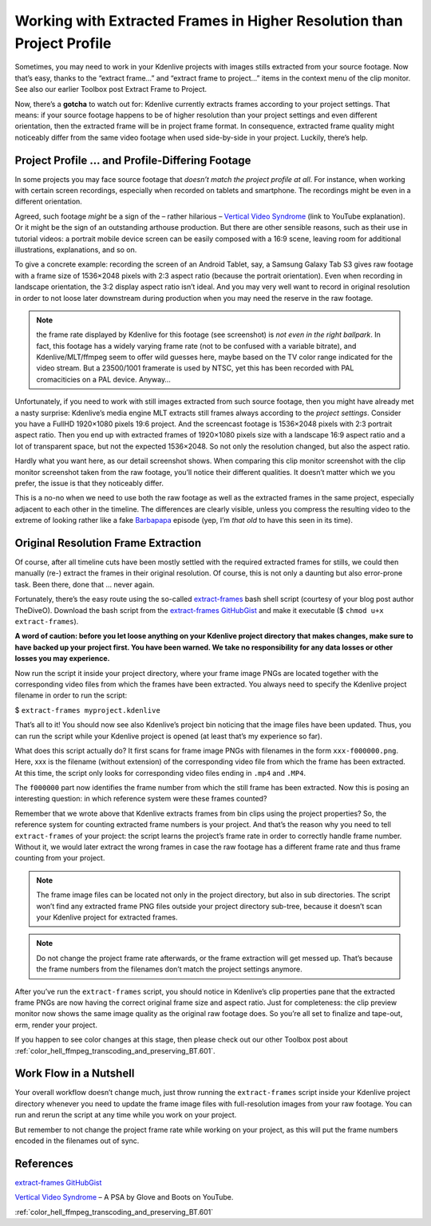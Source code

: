 .. metadata-placeholder

   :authors: - TheDiveO
             - Eugen Mohr
             
   :license: Creative Commons License SA 4.0

.. moved from https://kdenlive.org/en/project/working-with-extracted-frames-in-higher-resolution-than-project-profile/   

.. _working_with_extracted_frames_in_higher_resolution_than_project_profile:

Working with Extracted Frames in Higher Resolution than Project Profile
=======================================================================

Sometimes, you may need to work in your Kdenlive projects with images stills extracted from your source footage. Now that’s easy, thanks to the “extract frame…” and “extract frame to project…” items in the context menu of the clip monitor. See also our earlier Toolbox post Extract Frame to Project.

Now, there’s a **gotcha** to watch out for: Kdenlive currently extracts frames according to your project settings. That means: if your source footage happens to be of higher resolution than your project settings and even different orientation, then the extracted frame will be in project frame format. In consequence, extracted frame quality might noticeably differ from the same video footage when used side-by-side in your project. Luckily, there’s help.


Project Profile … and Profile-Differing Footage
-----------------------------------------------

.. container:: clear-both

   .. image:: /images/hires-frames-rawvideo-clipmonitor.jpeg
      :align: left
      :alt: hires-frames-rawvideo-clipmonitor
      :width: 350px

   In some projects you may face source footage that *doesn’t match the project profile at all*. For instance, when working with certain screen recordings, especially when recorded on tablets and smartphone. The recordings might be even in a different orientation.

   Agreed, such footage *might* be a sign of the – rather hilarious – `Vertical Video Syndrome <https://www.youtube.com/watch?v=Bt9zSfinwFA>`_ (link to YouTube explanation). Or it might be the sign of an outstanding arthouse production. But there are other sensible reasons, such as their use in tutorial videos: a portrait mobile device screen can be easily composed with a 16:9 scene, leaving room for additional illustrations, explanations, and so on.

.. container:: clear-both

   .. image:: /images/hires-frames-rawvideo-properties.jpeg
      :align: left
      :alt: hires-frames-rawvideo-properties
      :width: 350px

   To give a concrete example: recording the screen of an Android Tablet, say, a Samsung Galaxy Tab S3 gives raw footage with a frame size of 1536×2048 pixels with 2:3 aspect ratio (because the portrait orientation). Even when recording in landscape orientation, the 3:2 display aspect ratio isn’t ideal. And you may very well want to record in original resolution in order to not loose later downstream during production when you may need the reserve in the raw footage.

   .. note::
      
      the frame rate displayed by Kdenlive for this footage (see screenshot) is *not even in the right ballpark*. In fact, this footage has a widely varying frame rate (not to be confused with a variable bitrate), and Kdenlive/MLT/ffmpeg seem to offer wild guesses here, maybe based on the TV color range indicated for the video stream. But a 23500/1001 framerate is used by NTSC, yet this has been recorded with PAL cromaciticies on a PAL device. Anyway…

.. container:: clear-both

   .. image:: /images/hires-frames-frame-clipmonitor.jpeg
      :align: left
      :alt: hires-frames-frame-clipmonitor
      :width: 350px

   Unfortunately, if you need to work with still images extracted from such source footage, then you might have already met a nasty surprise: Kdenlive’s media engine MLT extracts still frames always according to the *project settings*. Consider you have a FullHD 1920×1080 pixels 19:6 project. And the screencast footage is 1536×2048 pixels with 2:3 portrait aspect ratio. Then you end up with extracted frames of 1920×1080 pixels size with a landscape 16:9 aspect ratio and a lot of transparent space, but not the expected 1536×2048. So not only the resolution changed, but also the aspect ratio.

.. container:: clear-both

   .. image:: /images/hires-frames-frame-properties.jpeg
      :align: left
      :alt: hires-frames-frame-properties
      :width: 350px

   Hardly what you want here, as our detail screenshot shows. When comparing this clip monitor screenshot with the clip monitor screenshot taken from the raw footage, you’ll notice their different qualities. It doesn’t matter which we you prefer, the issue is that they noticeably differ.

   This is a no-no when we need to use both the raw footage as well as the extracted frames in the same project, especially adjacent to each other in the timeline. The differences are clearly visible, unless you compress the resulting video to the extreme of looking rather like a fake `Barbapapa <https://en.wikipedia.org/wiki/Barbapapa>`_ episode (yep, I’m *that old* to have this seen in its time).

.. rst-class:: clear-both

Original Resolution Frame Extraction
------------------------------------

Of course, after all timeline cuts have been mostly settled with the required extracted frames for stills, we could then manually (re-) extract the frames in their original resolution. Of course, this is not only a daunting but also error-prone task. Been there, done that … never again.

Fortunately, there’s the easy route using the so-called `extract-frames <https://gist.github.com/TheDiveO/57fd76e4d15252232aaacc7e422a79a2>`_ bash shell script (courtesy of your blog post author TheDiveO). Download the bash script from the `extract-frames GitHubGist <https://gist.githubusercontent.com/TheDiveO/57fd76e4d15252232aaacc7e422a79a2/raw/b3e605eb74737916bffa55bbc1b907e29ee7016d/extract-frames>`_ and make it executable ($ ``chmod u+x extract-frames``).

**A word of caution: before you let loose anything on your Kdenlive project directory that makes changes, make sure to have backed up your project first. You have been warned. We take no responsibility for any data losses or other losses you may experience.**

Now run the script it inside your project directory, where your frame image PNGs are located together with the corresponding video files from which the frames have been extracted. You always need to specify the Kdenlive project filename in order to run the script:

$ ``extract-frames myproject.kdenlive``

That’s all to it! You should now see also Kdenlive’s project bin noticing that the image files have been updated. Thus, you can run the script while your Kdenlive project is opened (at least that’s my experience so far).

What does this script actually do? It first scans for frame image PNGs with filenames in the form ``xxx-f000000.png``. Here, xxx is the filename (without extension) of the corresponding video file from which the frame has been extracted. At this time, the script only looks for corresponding video files ending in ``.mp4`` and ``.MP4``.

The ``f000000`` part now identifies the frame number from which the still frame has been extracted. Now this is posing an interesting question: in which reference system were these frames counted?

Remember that we wrote above that Kdenlive extracts frames from bin clips using the project properties? So, the reference system for counting extracted frame numbers is your project. And that’s the reason why you need to tell ``extract-frames`` of your project: the script learns the project’s frame rate in order to correctly handle frame number. Without it, we would later extract the wrong frames in case the raw footage has a different frame rate and thus frame counting from your project.

.. note::
   The frame image files can be located not only in the project directory, but also in sub directories. The script won’t find any extracted frame PNG files outside your project directory sub-tree, because it doesn’t scan your Kdenlive project for extracted frames.

.. note::
    Do not change the project frame rate afterwards, or the frame extraction will get messed up. That’s because the frame numbers from the filenames don’t match the project settings anymore.

.. container:: clear-both

   .. image:: /images/hires-frames-hiresframe-properties.jpeg
      :align: left
      :alt: hires-frames-hiresframe-properties
      :width: 350px
   
   After you’ve run the ``extract-frames`` script, you should notice in Kdenlive’s clip properties pane that the extracted frame PNGs are now having the correct original frame size and aspect ratio. Just for completeness: the clip preview monitor now shows the same image quality as the original raw footage does. So you’re all set to finalize and tape-out, erm, render your project.

.. container:: clear-both

   .. image:: /images/hires-frames-hiresframe-clipmonitor.jpeg
      :align: left
      :alt: hires-frames-hiresframe-clipmonitor
      :width: 350px
   
   If you happen to see color changes at this stage, then please check out our other Toolbox post about :ref:`color_hell_ffmpeg_transcoding_and_preserving_BT.601`.

.. rst-class:: clear-both

Work Flow in a Nutshell
-----------------------

Your overall workflow doesn’t change much, just throw running the ``extract-frames`` script inside your Kdenlive project directory whenever you need to update the frame image files with full-resolution images from your raw footage. You can run and rerun the script at any time while you work on your project.

But remember to not change the project frame rate while working on your project, as this will put the frame numbers encoded in the filenames out of sync.


References
----------

`extract-frames GitHubGist <https://gist.githubusercontent.com/TheDiveO/57fd76e4d15252232aaacc7e422a79a2/raw/b3e605eb74737916bffa55bbc1b907e29ee7016d/extract-frames>`_
    
`Vertical Video Syndrome <https://www.youtube.com/watch?v=Bt9zSfinwFA>`_ – A PSA by Glove and Boots on YouTube.
    
:ref:`color_hell_ffmpeg_transcoding_and_preserving_BT.601`



